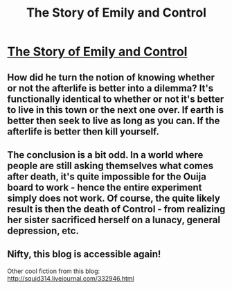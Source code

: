 #+TITLE: The Story of Emily and Control

* [[http://squid314.livejournal.com/293753.html][The Story of Emily and Control]]
:PROPERTIES:
:Author: Lord_Drol
:Score: 18
:DateUnix: 1389046283.0
:DateShort: 2014-Jan-07
:END:

** How did he turn the notion of knowing whether or not the afterlife is better into a dilemma? It's functionally identical to whether or not it's better to live in this town or the next one over. If earth is better then seek to live as long as you can. If the afterlife is better then kill yourself.
:PROPERTIES:
:Author: FloranHunter
:Score: 4
:DateUnix: 1389084420.0
:DateShort: 2014-Jan-07
:END:


** The conclusion is a bit odd. In a world where people are still asking themselves what comes after death, it's quite impossible for the Ouija board to work - hence the entire experiment simply does not work. Of course, the quite likely result is then the death of Control - from realizing her sister sacrificed herself on a lunacy, general depression, etc.
:PROPERTIES:
:Author: Jinoc
:Score: 6
:DateUnix: 1389054154.0
:DateShort: 2014-Jan-07
:END:


** Nifty, this blog is accessible again!

Other cool fiction from this blog: [[http://squid314.livejournal.com/332946.html]]
:PROPERTIES:
:Author: dspeyer
:Score: 3
:DateUnix: 1389082144.0
:DateShort: 2014-Jan-07
:END:
